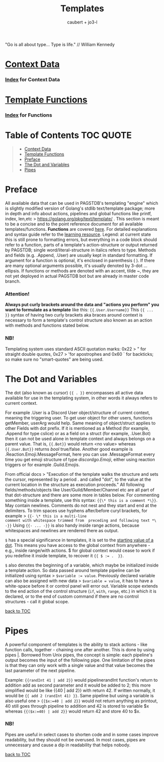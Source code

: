 #+title: Templates
#+AUTHOR: caubert + jo3-l
"Go is all about type... Type is life." // William Kennedy

* [[file:context_data.org][Context Data]]
*** [[file:context_data_index.org][Index]] for Context Data
* [[file:functions.org][Template Functions]]
*** [[file:functions_index.org][Index]] for Functions

* Table of Contents :TOC:QUOTE:
:PROPERTIES:
:CUSTOM_ID: table-of-contents
:END:
#+BEGIN_QUOTE
- [[#context-data][Context Data]]
- [[#template-functions][Template Functions]]
- [[#preface][Preface]]
- [[#the-dot-and-variables][The Dot and Variables]]
- [[#pipes][Pipes]]
#+END_QUOTE

* Preface

All available data that can be used in PAGSTDB's templating "engine" which is slightly modified version of Golang's stdlib text/template package; more in depth and info about actions, pipelines and global functions like printf, index, len,etc > https://golang.org/pkg/text/template/ . This section is meant to be a concise and to the point reference document for all available templates/functions. *Functions* are covered [[file:functions.org][here]]. For detailed explanations and syntax guide refer to the [[https://learn.yagpdb.xyz/][learning resource]].
Legend: at current state this is still prone to formatting errors, but everything in a code block should refer to a function, parts of a template's action-structure or output returned by PAGSTDB; single word\slash{}literal-structure in italics refers to type. Methods and fields (e.g. .Append, .User) are usually kept in standard formatting. If argument for a function is optional, it's enclosed in parenthesis ( ). If there are many optional arguments possible, it's usually denoted by 3-dot ...ellipsis.
If functions or methods are denoted with an accent, tilde ~, they are not yet deployed in actual PAGSTDB bot but are already in master code branch.

*** Attention!
*Always put curly brackets around the data and "actions you perform" you want to formulate as a template* like this: ~{{.User.Username}}~
This ~{{ ... }}~ syntax of having two curly brackets aka braces around context is necessary to form a template's control structure also known as an action with methods and functions stated below.

*** NB!
Templating system uses standard ASCII quotation marks: 0x22 > " for straight double quotes, 0x27 > 'for apostrophes and 0x60 ` for backticks; so make sure no "smart-quotes" are being used.

* The Dot and Variables
The dot (also known as cursor) ~{{ . }}~ encompasses all active data available for use in the templating system, in other words it always refers to current context.

For example .User is a Discord User object/structure of current context, meaning the triggering user. To get user object for other users, functions getMember, userArg would help. Same meaning of object/struct applies to other Fields with dot prefix. If it is mentioned as a Method (for example, .Append for type cslice) or as a field on a struct (for example, .User.Bot) then it can not be used alone in template context and always belongs on a parent value. That is, ~{{.Bot}}~ would return <no value> whereas ~{{.User.Bot}}~ returns /bool/ true\slash{}false. Another good example is .Reaction.Emoji.MessageFormat, here you can use .MessageFormat every time you get emoji structure of type /discordgo.Emoji/, either using reaction triggers or for example .Guild.Emojis.

From official docs > "Execution of the template walks the structure and sets the cursor, represented by a period . and called "dot", to the value at the current location in the structure as execution proceeds." All following fields/methods/objects like User/Guild/Member/Channel etc are all part of that dot-structure and there are some more in tables below.
For commenting something inside a template, use this syntax: ~{{\* this is a comment *\}}~. May contain newlines. Comments do not nest and they start and end at the delimiters.
To trim spaces use hyphens after/before curyl brackets, for example > ~{{- \* this is a multi-line
comment with whitespace trimmed from  preceding and following text *\ -}}~
Using ~{{- ... -}}~ is also handy inside range actions, because whitespaces and newlines are rendered there as output.

~$~ has a special significance in templates, it is set to the [[https://golang.org/pkg/text/template/#hdr-Variables][starting value of a dot]]. This means you have access to the global context from anywhere - e.g., inside range/with actions. $ for global context would cease to work if you redefine it inside template, to recover it ~{{ $ := .  }}~.

~$~ also denotes the beginning of a variable, which maybe be initialized inside a template action. So data passed around template pipeline can be initialized using syntax > ~$variable := value~. Previously declared variable can also be assigned with new data > ~$variable = value~, it has to have a white-space before it or control panel will error out. Variable scope extends to the end action of the control structure (~if~, ~with~, ~range~, etc.) in which it is declared, or to the end of custom command if there are no control structures - call it global scope.

[[#table-of-contents][back to TOC]]
* Pipes
A powerful component of templates is the ability to stack actions - like function calls, together - chaining one after another. This is done by using pipes |. Borrowed from Unix pipes, the concept is simple: each pipeline's output becomes the input of the following pipe. One limitation of the pipes is that they can only work with a single value and that value becomes the last parameter of the next pipeline.

Example: ~{{randInt 41 | add 2}}~ would pipelinerandInt function's return to addition add as second parameter and it would be added to 2; this more simplified would be like {{40 | add 2}} with return 42. If written normally, it would be ~{{ add 2 (randInt 41) }}~. Same pipeline but using a variable is also useful one > ~{{$x:=40 | add 2}}~ would not return anything as printout, 40 still goes through pipeline to addition and 42 is stored to variable $x whereas ~{{($x:=40) | add 2}}~ would return 42 and store 40 to $x.

*** NB!
Pipes are useful in select cases to shorten code and in some cases improve readability, but they should not be overused. In most cases, pipes are unnecessary and cause a dip in readability that helps nobody.

[[#table-of-contents][back to TOC]]
